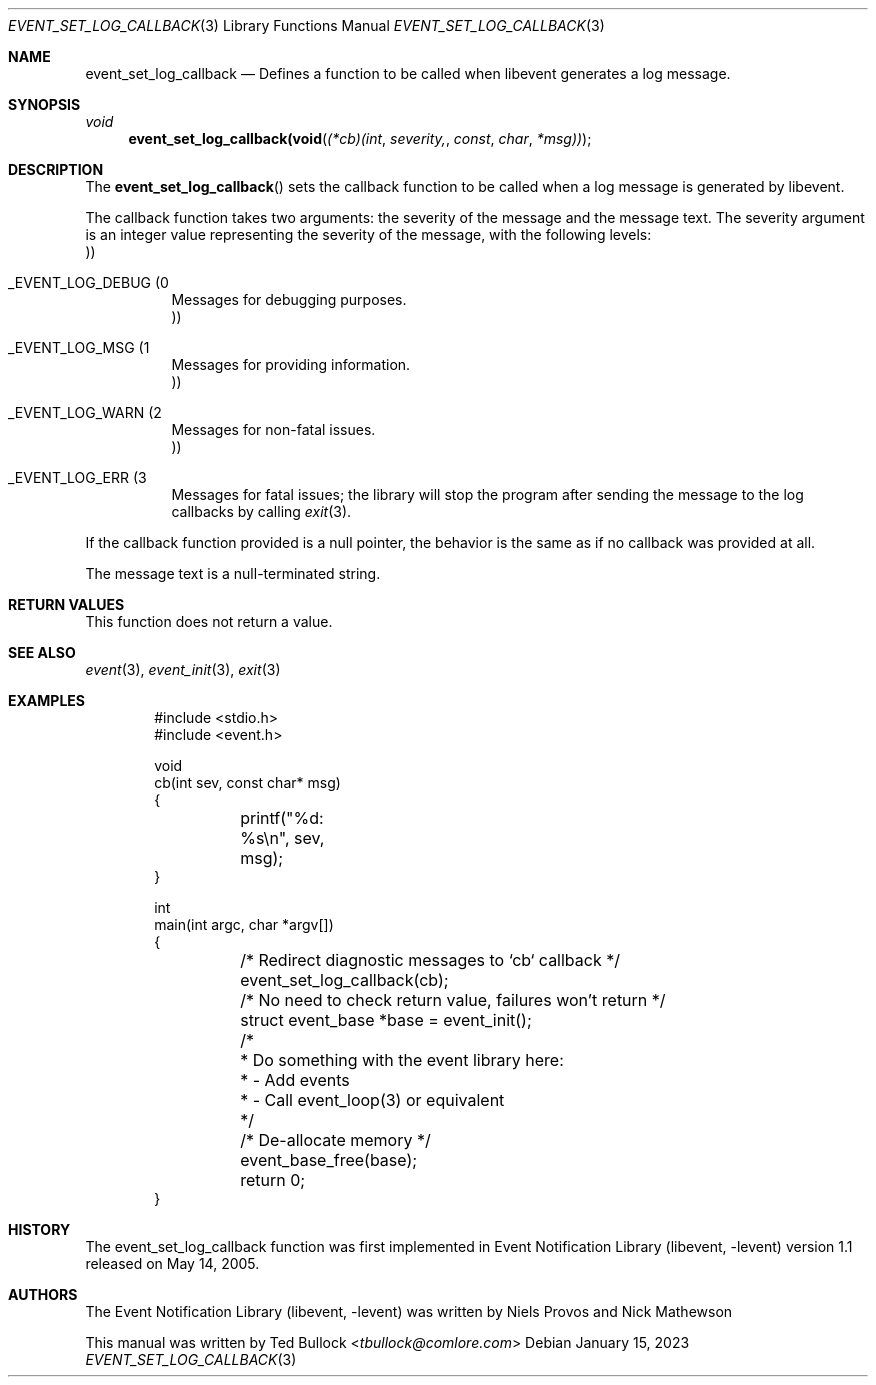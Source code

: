 .\" Copyright (c) 2023 Ted Bullock <tbullock@comlore.com>
.\"
.\" Permission to use, copy, modify, and distribute this software for any
.\" purpose with or without fee is hereby granted, provided that the above
.\" copyright notice and this permission notice appear in all copies.
.\"
.\" THE SOFTWARE IS PROVIDED "AS IS" AND THE AUTHOR DISCLAIMS ALL WARRANTIES
.\" WITH REGARD TO THIS SOFTWARE INCLUDING ALL IMPLIED WARRANTIES OF
.\" MERCHANTABILITY AND FITNESS. IN NO EVENT SHALL THE AUTHOR BE LIABLE FOR
.\" ANY SPECIAL, DIRECT, INDIRECT, OR CONSEQUENTIAL DAMAGES OR ANY DAMAGES
.\" WHATSOEVER RESULTING FROM LOSS OF USE, DATA OR PROFITS, WHETHER IN AN
.\" ACTION OF CONTRACT, NEGLIGENCE OR OTHER TORTIOUS ACTION, ARISING OUT OF
.\" OR IN CONNECTION WITH THE USE OR PERFORMANCE OF THIS SOFTWARE.
.\"
.Dd $Mdocdate: January 15 2023 $
.Dt EVENT_SET_LOG_CALLBACK 3
.Os
.Sh NAME
.Nm event_set_log_callback
.Nd Defines a function to be called when libevent generates a log message.
.Sh SYNOPSIS
.Ft void
.Fn event_set_log_callback(void (*cb)(int severity, const char *msg))
.Sh DESCRIPTION
.Pp
The
.Fn event_set_log_callback
sets the callback function to be called when a log message is generated by
libevent.
.Pp
The callback function takes two arguments: the severity of the message and the
message text. The severity argument is an integer value representing the
severity of the message, with the following levels:
.Bl -tag
.It Dv _EVENT_LOG_DEBUG Pq 0 Pc
Messages for debugging purposes.
.It Dv _EVENT_LOG_MSG Pq 1 Pc
Messages for providing information.
.It Dv _EVENT_LOG_WARN Pq 2 Pc
Messages for non-fatal issues.
.It Dv _EVENT_LOG_ERR Pq 3 Pc
Messages for fatal issues; the library will stop the program after sending the
message to the log callbacks by calling
.Xr exit 3 .
.El
.Pp
If the callback function provided is a null pointer, the behavior is the same
as if no callback was provided at all.
.Pp
The message text is a null-terminated string.
.Sh RETURN VALUES
.Pp
This function does not return a value.
.Sh SEE ALSO
.Xr event 3 ,
.Xr event_init 3 ,
.Xr exit 3
.Sh EXAMPLES
.Bd -literal -offset indent
#include <stdio.h>
#include <event.h>

void
cb(int sev, const char* msg)
{
	printf("%d: %s\en", sev, msg);
}

int
main(int argc, char *argv[])
{
	/* Redirect diagnostic messages to `cb` callback */
	event_set_log_callback(cb);
	/* No need to check return value, failures won't return */
	struct event_base *base = event_init();

	/* 
	 * Do something with the event library here:
	 *  - Add events
	 *  - Call event_loop(3) or equivalent
	 */

	/* De-allocate memory */
	event_base_free(base);
	return 0;
}
.Ed
.Sh HISTORY
.Pp
The event_set_log_callback function was first implemented in
.Lb libevent
version 1.1 released on May 14, 2005.
.Sh AUTHORS
The
.Lb libevent
was written by
.An -nosplit
.An Niels Provos
and
.An Nick Mathewson
.Pp
This manual was written by
.An Ted Bullock Aq Mt tbullock@comlore.com
